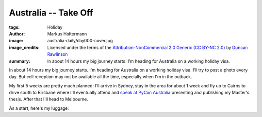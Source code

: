 =====================
Australia -- Take Off
=====================

:tags: Holiday
:author: Markus Holtermann
:image: australia-daily/day000-cover.jpg
:image_credits: Licensed under the terms of the `Attribution-NonCommercial 2.0
   Generic (CC BY-NC 2.0) <https://creativecommons.org/licenses/by-nc/2.0/>`_
   by `Duncan Rawlinson
   <https://www.flickr.com/photos/thelastminute/7481519408>`_
:summary: In about 14 hours my big journey starts. I'm heading for Australia on
   a working holiday visa.


In about 14 hours my big journey starts. I'm heading for Australia on a working
holiday visa. I'll try to post a photo every day. But cell reception may not be
available all the time, especially when I'm in the outback.

My first 5 weeks are pretty much planned: I'll arrive in Sydney, stay in the
area for about 1 week and fly up to Cairns to drive south to Brisbane where
I'll eventually attend and `speak at PyCon Australia`_ presenting and
publishing my Master's thesis. After that I'll head to Melbourne.

As a start, here's my luggage:

.. gallery::
   :small: 1

   .. image:: australia-daily/day000-01.jpg
      :alt: My luggage


.. _speak at PyCon Australia: http://2015.pycon-au.org/schedule/30034/view_talk
